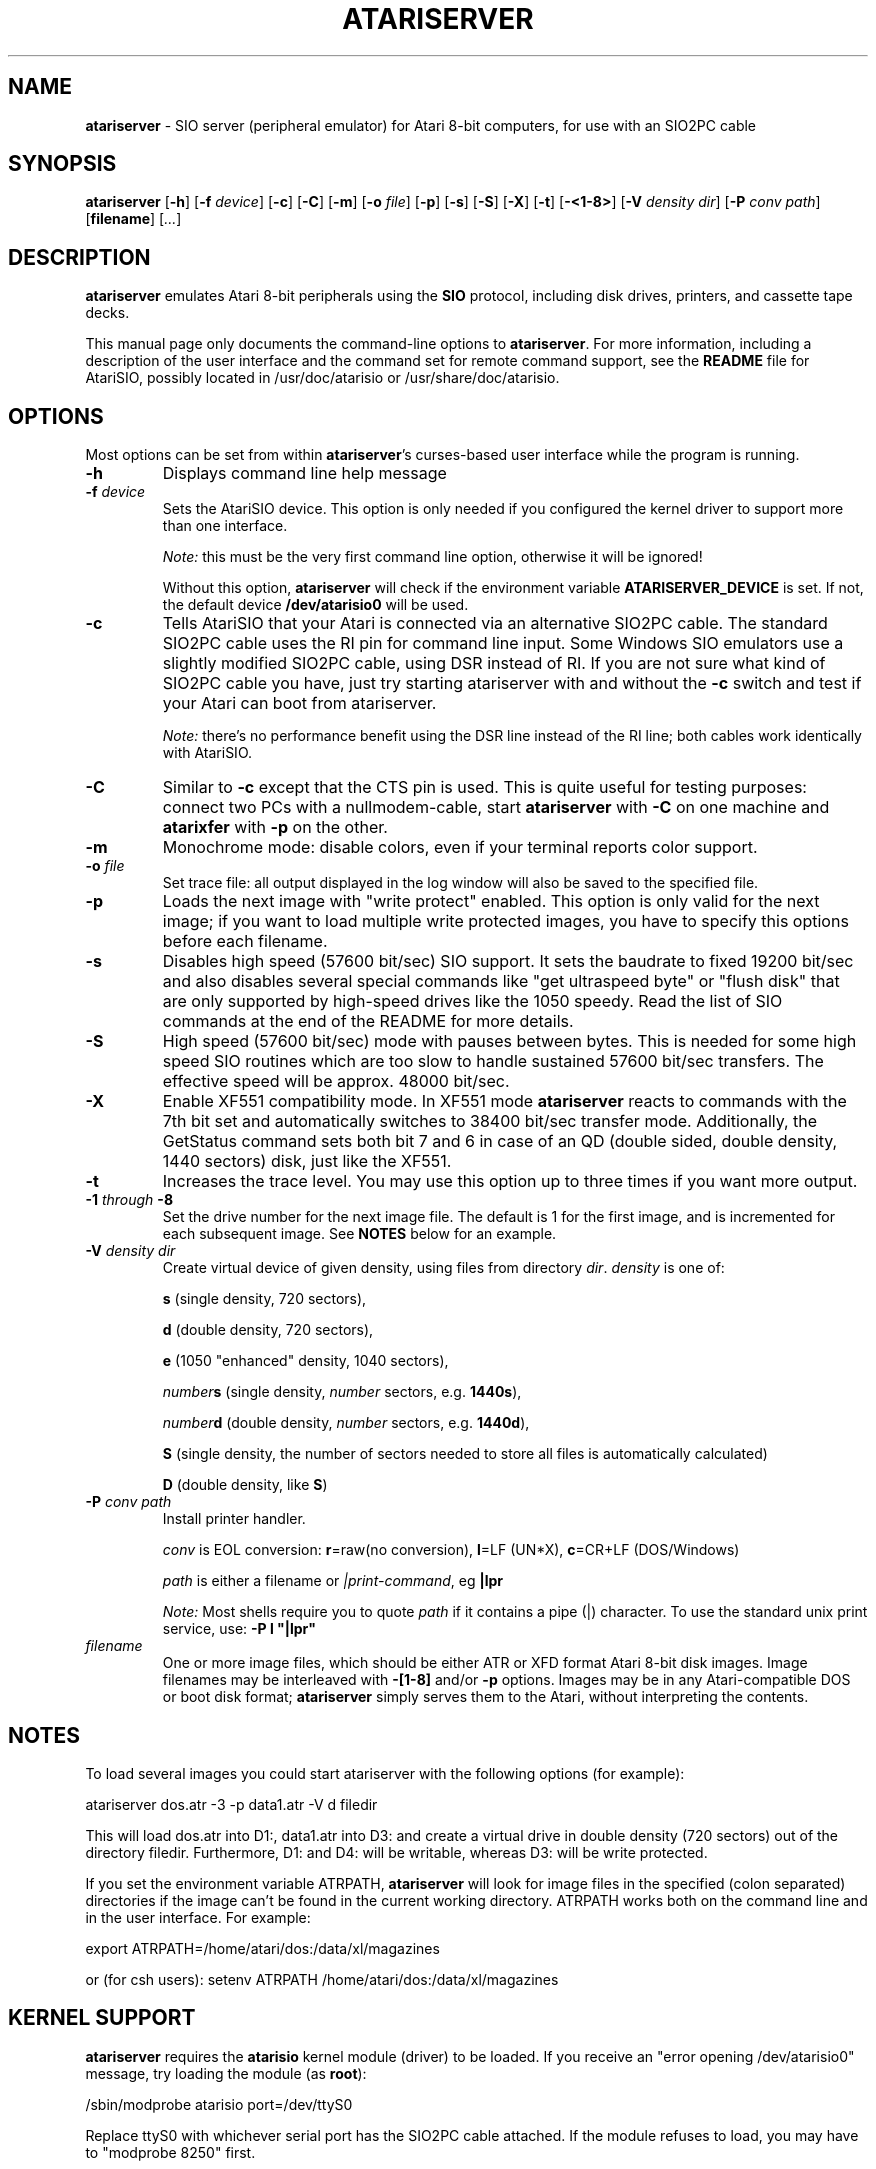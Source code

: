 .TH ATARISERVER "1" "April 2007" "atariserver (atarisio 0.30)" "HiassofT Atari 8-bit Tools"
.SH
NAME
\fBatariserver\fR \- SIO server (peripheral emulator) for Atari 8\-bit computers, for use with an SIO2PC cable

.SH
SYNOPSIS
.B atariserver
[\fB\-h\fR]
[\fB\-f\fR \fIdevice\fR]
[\fB\-c\fR]
[\fB\-C\fR]
[\fB\-m\fR]
[\fB\-o\fR \fIfile\fR]
[\fB\-p\fR]
[\fB\-s\fR]
[\fB\-S\fR]
[\fB\-X\fR]
[\fB\-t\fR]
[\fB\-<1-8>\fR]
[\fB\-V\fR \fIdensity\fR \fIdir\fR]
[\fB\-P\fR \fIconv\fR \fIpath\fR]
[\fBfilename\fR]
[\fI...\fR]

.SH
DESCRIPTION
\fBatariserver\fR emulates Atari 8\-bit peripherals using the \fBSIO\fR
protocol, including disk drives, printers, and cassette tape decks.

This manual page only documents the command\-line options to
\fBatariserver\fR. For more information, including a description of
the user interface and the command set
for remote command support, see the \fBREADME\fR
file for AtariSIO, possibly located in /usr/doc/atarisio or
/usr/share/doc/atarisio.

.SH
OPTIONS
Most options can be set from within \fBatariserver\fR's curses\-based
user interface while the program is running.
.TP
\fB\-h\fR
Displays command line help message
.TP
\fB-f\fR \fIdevice\fR
Sets the AtariSIO device. This option is only needed if you
configured the kernel driver to support more than one interface.
.IP
\fINote:\fR this must be the very first command line option, otherwise
it will be ignored!
.IP
Without this option, \fBatariserver\fR will check if the environment
variable \fBATARISERVER_DEVICE\fR is set. If not, the default device
\fB/dev/atarisio0\fR will be used.

.TP
\fB\-c\fR
Tells AtariSIO that your Atari is connected via an alternative
SIO2PC cable. The standard SIO2PC cable uses the RI pin for
command line input. Some Windows SIO emulators use a slightly
modified SIO2PC cable, using DSR instead of RI. If you are not
sure what kind of SIO2PC cable you have, just try starting
atariserver with and without the \fB\-c\fR switch and test if your
Atari can boot from atariserver.
.IP
\fINote:\fR there's no performance benefit using the DSR line instead
of the RI line; both cables work identically with AtariSIO.

.TP
\fB\-C\fR
Similar to \fB\-c\fR except that the CTS pin is used. This is
quite useful for testing purposes: connect two PCs with a
nullmodem\-cable, start \fBatariserver\fR with \fB\-C\fR on one machine
and \fBatarixfer\fR with \fB\-p\fR on the other.

.TP
\fB\-m\fR
Monochrome mode: disable colors, even if your terminal
reports color support.

.TP
\fB\-o\fR \fIfile\fR
Set trace file: all output displayed in the log window will
also be saved to the specified file.

.TP
\fB\-p\fR
Loads the next image with "write protect" enabled. This
option is only valid for the next image; if you want to load
multiple write protected images, you have to specify this
options before each filename.

.TP
\fB\-s\fR
Disables high speed (57600 bit/sec) SIO support. It sets
the baudrate to fixed 19200 bit/sec and also disables several
special commands like "get ultraspeed byte" or "flush disk"
that are only supported by high-speed drives like the
1050 speedy. Read the list of SIO commands at the end of the
README for more details.

.TP
\fB\-S\fR
High speed (57600 bit/sec) mode with pauses between bytes.
This is needed for some high speed SIO routines which are too
slow to handle sustained 57600 bit/sec transfers. The effective
speed will be approx. 48000 bit/sec.

.TP
\fB\-X\fR
Enable XF551 compatibility mode. In XF551 mode \fBatariserver\fR
reacts to commands with the 7th bit set and automatically
switches to 38400 bit/sec transfer mode. Additionally, the
GetStatus command sets both bit 7 and 6 in case of an QD
(double sided, double density, 1440 sectors) disk, just like
the XF551.

.TP
\fB\-t\fR
Increases the trace level. You may use this option up to
three times if you want more output.

.TP
\fB\-1\fR \fIthrough\fR \fB\-8\fR
Set the drive number for the next image file. The default is 1 for the
first image, and is incremented for each subsequent image. See \fBNOTES\fR
below for an example.

.TP
\fB\-V\fR \fIdensity\fR \fIdir\fR
Create virtual device of given density, using files from directory \fIdir\fR.
\fIdensity\fR is one of:
.IP
\fBs\fR (single density, 720 sectors),
.IP
\fBd\fR (double density, 720 sectors),
.IP
\fBe\fR (1050 "enhanced" density, 1040 sectors),
.IP
\fInumber\fR\fBs\fR (single density, \fInumber\fR sectors, e.g. \fB1440s\fR),
.IP
\fInumber\fR\fBd\fR (double density, \fInumber\fR sectors, e.g. \fB1440d\fR),
.IP
\fBS\fR (single density, the number of sectors needed to store all files is automatically calculated)
.IP
\fBD\fR (double density, like \fBS\fR)
.TP
\fB\-P\fR \fIconv\fR \fIpath\fR
Install printer handler.
.IP
\fIconv\fR is EOL conversion: \fBr\fR=raw(no conversion), \fBl\fR=LF (UN*X), \fBc\fR=CR+LF (DOS/Windows)
.IP
\fIpath\fR is either a filename or \fI|print-command\fR, eg \fB|lpr\fR
.IP
\fINote:\fR Most shells require you to quote \fIpath\fR if it contains a pipe (|) character. To use the standard unix print service, use: \fB-P l "|lpr"\fR

.TP
\fIfilename\fR
One or more image files, which should be either ATR or XFD format Atari
8\-bit disk images. Image filenames may be interleaved with \fB\-[1\-8]\fR
and/or \fB-p\fR options. Images may be in any Atari\-compatible DOS or
boot disk format; \fBatariserver\fR simply serves them to the Atari,
without interpreting the contents.

.SH
NOTES
To load several images you could start atariserver with
the following options (for example):

.br
atariserver dos.atr -3 -p data1.atr -V d filedir
.br

This will load dos.atr into D1:, data1.atr into D3: and create
a virtual drive in double density (720 sectors) out of the
directory filedir. Furthermore, D1: and D4: will be writable,
whereas D3: will be write protected.

If you set the environment variable ATRPATH, \fBatariserver\fR will look
for image files in the specified (colon separated) directories
if the image can't be found in the current working directory.
ATRPATH works both on the command line and in the user interface.
For example:

export ATRPATH=/home/atari/dos:/data/xl/magazines

or (for csh users):
setenv ATRPATH /home/atari/dos:/data/xl/magazines

.SH
KERNEL SUPPORT

\fBatariserver\fR requires the \fBatarisio\fR kernel module (driver) to
be loaded. If you receive an "error opening /dev/atarisio0" message,
try loading the module (as \fBroot\fR):

.br
/sbin/modprobe atarisio port=/dev/ttyS0
.PP
Replace ttyS0 with whichever serial port has the SIO2PC cable attached.
If the module refuses to load, you may have to "modprobe 8250" first.

.SH
SUPPORTED HARDWARE

\fBatariserver\fR works with most common one-chip RS232 (serial port)
SIO2PC designs, including the AtariMax "smart" SIO2PC by Steven Tucker,
and designs based on the 1489/14C89 and Max232/233 chips.
.PP
The USB SIO2PC (sometimes incorrectly called SIO2USB) from AtariMax is
\fBNOT\fR supported, though support is planned for future versions
of AtariSIO/atariserver.
.PP
The old two-chip SIO2PC interface (with a MAX232 and an LS368)
is NOT supported, and probably never will be.
.PP
All Atari 8\-bit computers (400/800, XL, and XE series) are supported.

.SH
AUTHOR
Matthias Reichl <\fBhias@horus.com\fR>
.PP
Man page by B. Watson <\fBurchlay@urchlay.com\fB>

.SH
SEE ALSO
\&\fIatarixfer\fR\|(1), \&\fIdir2atr\fR\|(1), \&\fIadir\fR\|(1).
.PP
AtariSIO home page: \fBhttp://www.horus.com/~hias/atari/\fR
